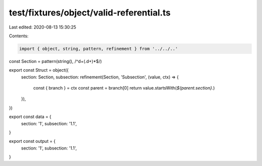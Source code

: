 test/fixtures/object/valid-referential.ts
=========================================

Last edited: 2020-08-13 15:30:25

Contents:

.. code-block:: ts

    import { object, string, pattern, refinement } from '../../..'

const Section = pattern(string(), /^\d+(\.\d+)*$/)

export const Struct = object({
  section: Section,
  subsection: refinement(Section, 'Subsection', (value, ctx) => {
    const { branch } = ctx
    const parent = branch[0]
    return value.startsWith(`${parent.section}.`)
  }),
})

export const data = {
  section: '1',
  subsection: '1.1',
}

export const output = {
  section: '1',
  subsection: '1.1',
}


